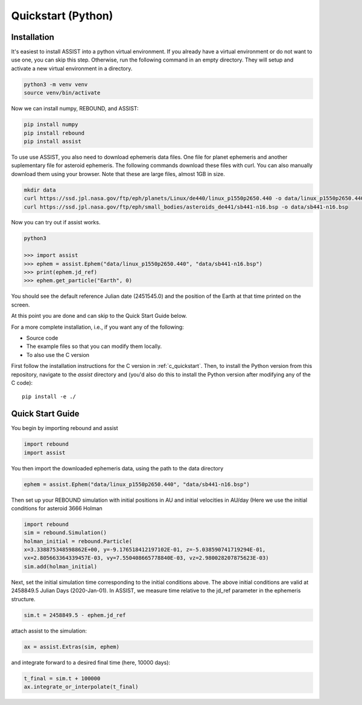 .. _python_quickstart:

Quickstart (Python)
===================

Installation
------------
It's easiest to install ASSIST into a python virtual environment. If you already have a virtual environment 
or do not want to use one, you can skip this step. Otherwise, run the following command in an empty directory. 
They will setup and activate a new virtual environment in a directory.

.. code-block:: console

	python3 -m venv venv
	source venv/bin/activate

Now we can install numpy, REBOUND, and ASSIST:

.. code-block:: console	

	pip install numpy
	pip install rebound 
	pip install assist

To use use ASSIST, you also need to download ephemeris data files. One file 
for planet ephemeris and another suplementary file for asteroid ephemeris. 
The following commands download these files with curl. You can also manually 
download them using your browser. Note that these are large files, almost 1GB in size.

.. code-block:: console

	mkdir data
	curl https://ssd.jpl.nasa.gov/ftp/eph/planets/Linux/de440/linux_p1550p2650.440 -o data/linux_p1550p2650.440
	curl https://ssd.jpl.nasa.gov/ftp/eph/small_bodies/asteroids_de441/sb441-n16.bsp -o data/sb441-n16.bsp

Now you can try out if assist works.

.. code-block:: console

	python3

	>>> import assist
	>>> ephem = assist.Ephem("data/linux_p1550p2650.440", "data/sb441-n16.bsp")
	>>> print(ephem.jd_ref)
	>>> ephem.get_particle("Earth", 0)

You should see the default reference Julian date (2451545.0) and the position of the Earth at that time printed on the screen.

At this point you are done and can skip to the Quick Start Guide below.

For a more complete installation, i.e., if you want any of the following: 

* Source code
* The example files so that you can modify them locally.
* To also use the C version
 
First follow the installation instructions for the C version in :ref:`c_quickstart`.
Then, to install the Python version from this repository, navigate to the `assist` directory and
(you'd also do this to install the Python version after modifying any of the C code)::

    pip install -e ./

.. _python_qs:

Quick Start Guide
-----------------

You begin by importing rebound and assist


.. code:: python

    import rebound
    import assist

You then import the downloaded ephemeris data, using the path to the data directory


.. code:: python

    ephem = assist.Ephem("data/linux_p1550p2650.440", "data/sb441-n16.bsp")

Then  set up your REBOUND simulation with initial positions in AU and initial velocities in AU/day 
(Here we use the initial conditions for asteroid 3666 Holman 

.. code:: python

    import rebound
    sim = rebound.Simulation()
    holman_initial = rebound.Particle(
    x=3.338875348598862E+00, y=-9.176518412197102E-01, z=-5.038590741719294E-01, 
    vx=2.805663364339457E-03, vy=7.550408665778840E-03, vz=2.980028207875623E-03)
    sim.add(holman_initial)

Next, set the initial simulation time corresponding to the initial conditions above. 
The above initial conditions are valid at 2458849.5 Julian Days (2020-Jan-01). In ASSIST, 
we measure time relative to the jd_ref parameter in the ephemeris structure.

.. code:: python

    sim.t = 2458849.5 - ephem.jd_ref

attach assist to the simulation:


.. code:: python

    ax = assist.Extras(sim, ephem)

and integrate forward to a desired final time (here, 10000 days):

.. code:: python

    t_final = sim.t + 100000
    ax.integrate_or_interpolate(t_final)



